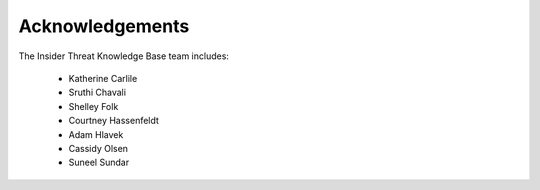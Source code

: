Acknowledgements
================

The Insider Threat Knowledge Base team includes:

    * Katherine Carlile
    * Sruthi Chavali
    * Shelley Folk
    * Courtney Hassenfeldt
    * Adam Hlavek
    * Cassidy Olsen
    * Suneel Sundar
